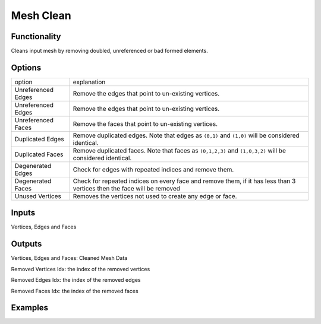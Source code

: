 Mesh Clean
==========

Functionality
-------------

Cleans input mesh by removing doubled, unreferenced or bad formed elements.

Options
-------

+---------------------+-------------------------------------------------------------------------------------------------------------------------+
| option              | explanation                                                                                                             |
+---------------------+-------------------------------------------------------------------------------------------------------------------------+
| Unreferenced Edges  | Remove the edges that point to un-existing vertices.                                                                    |
+---------------------+-------------------------------------------------------------------------------------------------------------------------+
| Unreferenced Edges  | Remove the edges that point to un-existing vertices.                                                                    |
+---------------------+-------------------------------------------------------------------------------------------------------------------------+
| Unreferenced Faces  | Remove the faces that point to un-existing vertices.                                                                    |
+---------------------+-------------------------------------------------------------------------------------------------------------------------+
| Duplicated Edges    | Remove duplicated edges. Note that edges as ``(0,1)`` and ``(1,0)`` will be considered identical.                       |
+---------------------+-------------------------------------------------------------------------------------------------------------------------+
| Duplicated Faces    | Remove duplicated faces. Note that faces as ``(0,1,2,3)`` and ``(1,0,3,2)`` will be considered identical.               |
+---------------------+-------------------------------------------------------------------------------------------------------------------------+
| Degenerated Edges   | Check for edges with repeated indices and remove them.                                                                  |
+---------------------+-------------------------------------------------------------------------------------------------------------------------+
| Degenerated Faces   | Check for repeated indices on every face and remove them, if it has less than 3 vertices then the face will be removed  |
+---------------------+-------------------------------------------------------------------------------------------------------------------------+
| Unused Vertices     | Removes the vertices not used to create any edge or face.                                                               |
+---------------------+-------------------------------------------------------------------------------------------------------------------------+

Inputs
------

Vertices, Edges and Faces

Outputs
-------

Vertices, Edges and Faces: Cleaned Mesh Data

Removed Vertices Idx: the index of the removed vertices

Removed Edges Idx: the index of the removed edges

Removed Faces Idx: the index of the removed faces

Examples
--------

.. image:: https://user-images.githubusercontent.com/10011941/113458705-739eab80-9413-11eb-8605-03d4be6b33a9.png
